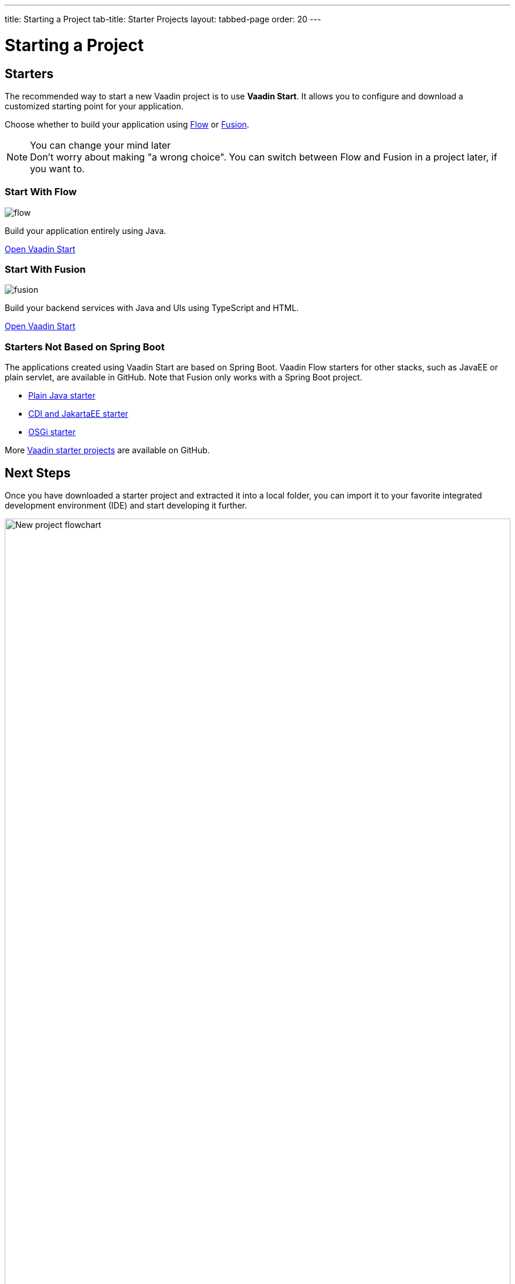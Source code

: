 ---
title: Starting a Project
tab-title: Starter Projects
layout: tabbed-page
order: 20
---

= Starting a Project
:wizard-name: Vaadin Start
:toclevels: 2

[.cards.quiet.large.hide-title]
== Starters

[.breakout]
--
The recommended way to start a new Vaadin project is to use *{wizard-name}*.
It allows you to configure and download a customized starting point for your application.

Choose whether to build your application using <<{articles}/flow/overview#,Flow>> or <<{articles}/fusion/overview#,Fusion>>.

.You can change your mind later
[NOTE]
Don't worry about making "a wrong choice".
You can switch between Flow and Fusion in a project later, if you want to.

--

[.card.large]
=== Start With Flow
image::../../_images/flow.svg[opts=inline, role=icon]
Build your application entirely using Java.

https://start.vaadin.com?preset=latest[Open {wizard-name}, role="button"]

[.card.large]
=== Start With Fusion
image::../../_images/fusion.svg[opts=inline, role=icon]
Build your backend services with Java and UIs using TypeScript and HTML.

https://start.vaadin.com?preset=fusion[Open {wizard-name}, role="button"]

[.breakout]
=== Starters Not Based on Spring Boot
The applications created using {wizard-name} are based on Spring Boot.
Vaadin Flow starters for other stacks, such as JavaEE or plain servlet, are available in GitHub.
Note that Fusion only works with a Spring Boot project.

* https://github.com/vaadin/skeleton-starter-flow[Plain Java starter]
* https://github.com/vaadin/skeleton-starter-flow-cdi[CDI and JakartaEE starter]
* https://github.com/vaadin/base-starter-flow-osgi[OSGi starter]

More https://github.com/search?q=org%3Avaadin+starter&type=repositories[Vaadin starter projects] are available on GitHub.


== Next Steps

Once you have downloaded a starter project and extracted it into a local folder, you can import it to your favorite integrated development environment (IDE) and start developing it further.

.Ways to create and run a new project
[.subtle]
image::images/newproject-flowchart.svg[New project flowchart, width=100%]

If you create a project outside an IDE, you need to import it in the IDE.
During development, you can run the project with a Maven target, depending on the technology stack you are using.

After you have the project in your IDE, you can go ahead and run or debug it.
